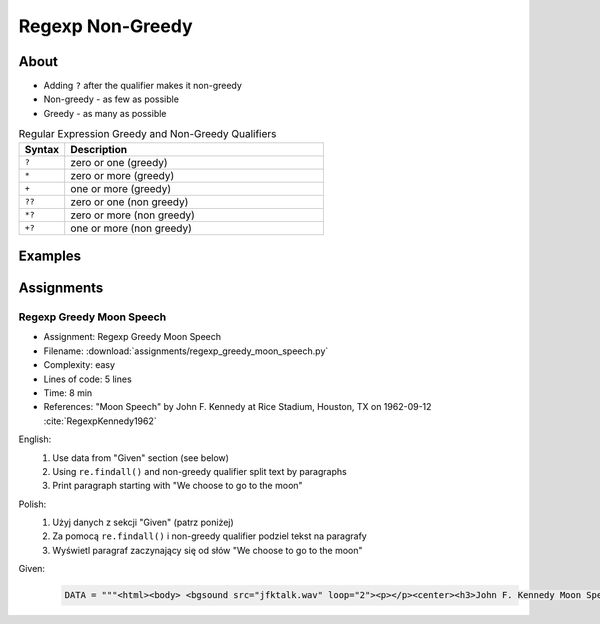 *****************
Regexp Non-Greedy
*****************


About
=====
* Adding ``?`` after the qualifier makes it non-greedy
* Non-greedy - as few as possible
* Greedy - as many as possible

.. csv-table:: Regular Expression Greedy and Non-Greedy Qualifiers
    :widths: 15, 85
    :header: "Syntax", "Description"

    "``?``", "zero or one (greedy)"
    "``*``", "zero or more (greedy)"
    "``+``", "one or more (greedy)"
    "``??``", "zero or one (non greedy)"
    "``*?``", "zero or more (non greedy)"
    "``+?``", "one or more (non greedy)"


Examples
========
.. code-block:: python
    :caption: Usage of greedy and non-greedy search in ``re.findall()``

    import re

    TEXT = '<strong>Ehlo World</strong>'

    re.findall(r'<.*>', TEXT)         # ['<strong>Ehlo World</strong>']
    re.findall(r'<.*?>', TEXT)        # ['<strong>', '</strong>']

.. code-block:: python
    :caption: Usage of greedy and non-greedy search with groups

    re.findall(r'<(.*)>', TEXT)       # ['strong>Ehlo World</strong']
    re.findall(r'<(.*?)>', TEXT)      # ['strong', '/strong']
    re.findall(r'</?(.*?)>', TEXT)    # ['strong', 'strong']


Assignments
===========

Regexp Greedy Moon Speech
-------------------------
* Assignment: Regexp Greedy Moon Speech
* Filename: :download:`assignments/regexp_greedy_moon_speech.py`
* Complexity: easy
* Lines of code: 5 lines
* Time: 8 min
* References: "Moon Speech" by John F. Kennedy at Rice Stadium, Houston, TX on 1962-09-12 :cite:`RegexpKennedy1962`

English:
    #. Use data from "Given" section (see below)
    #. Using ``re.findall()`` and non-greedy qualifier split text by paragraphs
    #. Print paragraph starting with "We choose to go to the moon"

Polish:
    #. Użyj danych z sekcji "Given" (patrz poniżej)
    #. Za pomocą ``re.findall()`` i non-greedy qualifier podziel tekst na paragrafy
    #. Wyświetl paragraf zaczynający się od słów "We choose to go to the moon"

Given:
    .. code-block:: python

        DATA = """<html><body> <bgsound src="jfktalk.wav" loop="2"><p></p><center><h3>John F. Kennedy Moon Speech - Rice Stadium</h3><img src="jfkrice.jpg"><h3>September 12, 1962</h3></center><p></p><hr><p></p><center>Movie clips of JFK speaking at Rice University: <a href="JFKatRice.mov">(.mov)</a> or <a href="jfkrice.avi">(.avi)</a> (833K)</center><p><a href="jfkru56k.asf">See and hear</a> the entire speech for 56K modem download [8.7 megabytes in a .asf movie format which requires Windows Media Player 7 (speech lasts about 33 minutes)].<br><a href="jfkru100.asf">See and hear</a> the entire speech for higher speed access [25.3 megabytes in .asf movie format which requires Windows Media Player 7].<br><a href="jfkslide.asf">See and hear</a> a five minute audio version of the speech with accompanying slides and music. This is a most inspirational presentation of, perhaps, the most famous space speech ever given. The file is a streaming video Windows Media Player 7 format. [11 megabytes in .asf movie format which requires Windows Media Player 7]. <br><a href="jfk_rice_speech.mpg">See and hear</a> the 17 minute 48 second speech in the .mpg format. This is a very large file of 189 megabytes and only suggested for those with DSL, ASDL, or cable modem access as the download time on a 28.8K or 56K modem would be many hours duration.</p><p></p><hr><p></p><center><h4>TEXT OF PRESIDENT JOHN KENNEDY'S RICE STADIUM MOON SPEECH</h4></center><p>President Pitzer, Mr. Vice President, Governor, CongressmanThomas, Senator Wiley, and Congressman Miller, Mr. Webb, Mr.Bell, scientists, distinguished guests, and ladies and gentlemen:</p><p>We choose to go to the moon. We choose to go to the moon in this decade and do the other things, not because they are easy, but because they are hard, because that goal will serve to organize and measure the best of our energies and skills,because that challenge is one that we are willing to accept, one we are unwilling to postpone, and one which we intend to win,and the others, too.</p><p>It is for these reasons that I regard the decision last year to shift our efforts in space from low to high gear as among the most important decisions that will be made during my incumbency in the office of the Presidency.</p><p>In the last 24 hours we have seen facilities now being created for the greatest and most complex exploration in man's history.We have felt the ground shake and the air shattered by the testing of a Saturn C-1 booster rocket, many times as powerful as the Atlas which launched John Glenn, generating power equivalent to 10,000 automobiles with their accelerators on the floor.We have seen the site where the F-1 rocket engines, each one as powerful as all eight engines of the Saturn combined, will be clustered together to make the advanced Saturn missile, assembled in a new building to be built at Cape Canaveral as tall as a48 story structure, as wide as a city block, and as long as two lengths of this field.</p><p></p><hr><p></p><center><a href="movies.html">Return to Space Movies Cinema</a></center></body></html>"""
